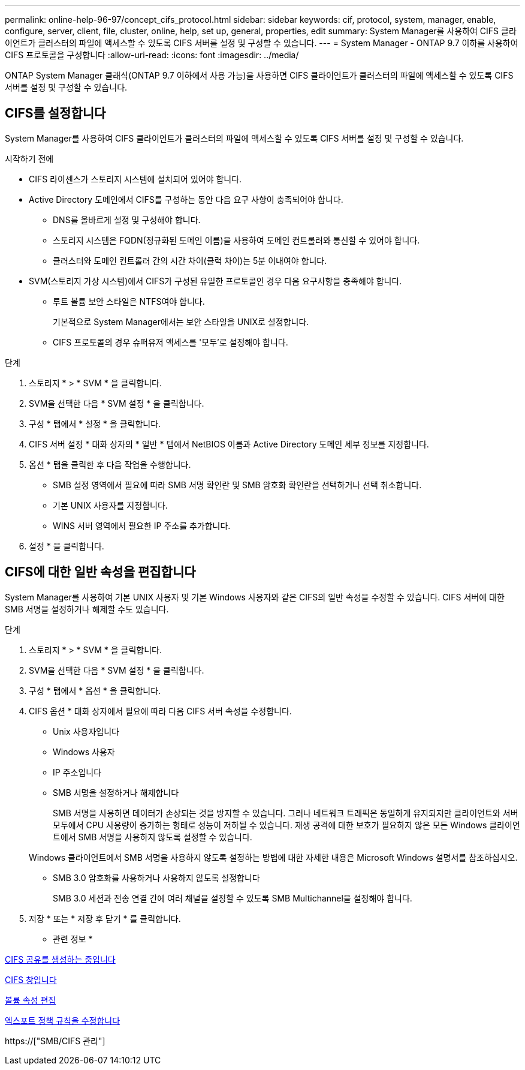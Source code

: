 ---
permalink: online-help-96-97/concept_cifs_protocol.html 
sidebar: sidebar 
keywords: cif, protocol, system, manager, enable, configure, server, client, file, cluster, online, help, set up, general, properties, edit 
summary: System Manager를 사용하여 CIFS 클라이언트가 클러스터의 파일에 액세스할 수 있도록 CIFS 서버를 설정 및 구성할 수 있습니다. 
---
= System Manager - ONTAP 9.7 이하를 사용하여 CIFS 프로토콜을 구성합니다
:allow-uri-read: 
:icons: font
:imagesdir: ../media/


[role="lead"]
ONTAP System Manager 클래식(ONTAP 9.7 이하에서 사용 가능)을 사용하면 CIFS 클라이언트가 클러스터의 파일에 액세스할 수 있도록 CIFS 서버를 설정 및 구성할 수 있습니다.



== CIFS를 설정합니다

System Manager를 사용하여 CIFS 클라이언트가 클러스터의 파일에 액세스할 수 있도록 CIFS 서버를 설정 및 구성할 수 있습니다.

.시작하기 전에
* CIFS 라이센스가 스토리지 시스템에 설치되어 있어야 합니다.
* Active Directory 도메인에서 CIFS를 구성하는 동안 다음 요구 사항이 충족되어야 합니다.
+
** DNS를 올바르게 설정 및 구성해야 합니다.
** 스토리지 시스템은 FQDN(정규화된 도메인 이름)을 사용하여 도메인 컨트롤러와 통신할 수 있어야 합니다.
** 클러스터와 도메인 컨트롤러 간의 시간 차이(클럭 차이)는 5분 이내여야 합니다.


* SVM(스토리지 가상 시스템)에서 CIFS가 구성된 유일한 프로토콜인 경우 다음 요구사항을 충족해야 합니다.
+
** 루트 볼륨 보안 스타일은 NTFS여야 합니다.
+
기본적으로 System Manager에서는 보안 스타일을 UNIX로 설정합니다.

** CIFS 프로토콜의 경우 슈퍼유저 액세스를 '모두'로 설정해야 합니다.




.단계
. 스토리지 * > * SVM * 을 클릭합니다.
. SVM을 선택한 다음 * SVM 설정 * 을 클릭합니다.
. 구성 * 탭에서 * 설정 * 을 클릭합니다.
. CIFS 서버 설정 * 대화 상자의 * 일반 * 탭에서 NetBIOS 이름과 Active Directory 도메인 세부 정보를 지정합니다.
. 옵션 * 탭을 클릭한 후 다음 작업을 수행합니다.
+
** SMB 설정 영역에서 필요에 따라 SMB 서명 확인란 및 SMB 암호화 확인란을 선택하거나 선택 취소합니다.
** 기본 UNIX 사용자를 지정합니다.
** WINS 서버 영역에서 필요한 IP 주소를 추가합니다.


. 설정 * 을 클릭합니다.




== CIFS에 대한 일반 속성을 편집합니다

System Manager를 사용하여 기본 UNIX 사용자 및 기본 Windows 사용자와 같은 CIFS의 일반 속성을 수정할 수 있습니다. CIFS 서버에 대한 SMB 서명을 설정하거나 해제할 수도 있습니다.

.단계
. 스토리지 * > * SVM * 을 클릭합니다.
. SVM을 선택한 다음 * SVM 설정 * 을 클릭합니다.
. 구성 * 탭에서 * 옵션 * 을 클릭합니다.
. CIFS 옵션 * 대화 상자에서 필요에 따라 다음 CIFS 서버 속성을 수정합니다.
+
** Unix 사용자입니다
** Windows 사용자
** IP 주소입니다
** SMB 서명을 설정하거나 해제합니다
+
SMB 서명을 사용하면 데이터가 손상되는 것을 방지할 수 있습니다. 그러나 네트워크 트래픽은 동일하게 유지되지만 클라이언트와 서버 모두에서 CPU 사용량이 증가하는 형태로 성능이 저하될 수 있습니다. 재생 공격에 대한 보호가 필요하지 않은 모든 Windows 클라이언트에서 SMB 서명을 사용하지 않도록 설정할 수 있습니다.

+
Windows 클라이언트에서 SMB 서명을 사용하지 않도록 설정하는 방법에 대한 자세한 내용은 Microsoft Windows 설명서를 참조하십시오.

** SMB 3.0 암호화를 사용하거나 사용하지 않도록 설정합니다
+
SMB 3.0 세션과 전송 연결 간에 여러 채널을 설정할 수 있도록 SMB Multichannel을 설정해야 합니다.



. 저장 * 또는 * 저장 후 닫기 * 를 클릭합니다.


* 관련 정보 *

xref:task_creating_cifs_share.adoc[CIFS 공유를 생성하는 중입니다]

xref:reference_cifs_window.adoc[CIFS 창입니다]

xref:task_editing_volume_properties.adoc[볼륨 속성 편집]

xref:task_modifying_export_policy_rules.adoc[엑스포트 정책 규칙을 수정합니다]

https://["SMB/CIFS 관리"]
